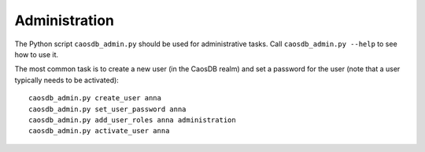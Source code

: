 Administration
==============

The Python script ``caosdb_admin.py`` should be used for administrative tasks.
Call ``caosdb_admin.py --help`` to see how to use it.

The most common task is to create a new user (in the CaosDB realm) and set a 
password for the user (note that a user typically needs to be activated)::

     caosdb_admin.py create_user anna
     caosdb_admin.py set_user_password anna
     caosdb_admin.py add_user_roles anna administration
     caosdb_admin.py activate_user anna

